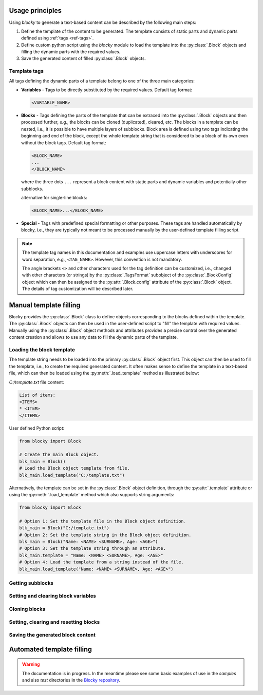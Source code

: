 ########################################################################################################################
Usage principles
########################################################################################################################

Using *blocky* to generate a text-based content can be described by the following main steps:

#.  Define the template of the content to be generated. The template consists of static parts and dynamic parts
    defined using :ref:`tags <ref-tags>`.
#.  Define custom python script using the *blocky* module to load the template into the :py:class:`.Block` objects
    and filling the dynamic parts with the required values.
#.  Save the generated content of filled :py:class:`.Block` objects.

.. _ref-tags:


************************************************************************************************************************
Template tags
************************************************************************************************************************

All tags defining the dynamic parts of a template belong to one of the three main categories:

*   **Variables** - Tags to be directly substituted by the required values. Default tag format:

    .. code-block:: text

        <VARIABLE_NAME>

*   **Blocks** - Tags defining the parts of the template that can be extraced into the :py:class:`.Block` objects and
    then processed further, e.g., the blocks can be cloned (duplicated), cleared, etc. The blocks in a template can be
    nested, i.e., it is possible to have multiple layers of subblocks. Block area is defined using two tags indicating
    the beginning and end of the block, except the whole template string that is considered to be a block of its own
    even without the block tags. Default tag format:

    .. code-block:: text

        <BLOCK_NAME>
        ...
        </BLOCK_NAME>
    
    where the three dots ``...`` represent a block content with static parts and dynamic variables and potentially
    other subblocks.
    
    alternative for single-line blocks:

    .. code-block:: text

        <BLOCK_NAME>...</BLOCK_NAME>

*   **Special** - Tags with predefined special formatting or other purposes. These tags are handled automatically
    by blocky, i.e., they are typically not meant to be processed manually by the user-defined template filling script.

.. note::
    The template tag names in this documentation and examples use uppercase letters with underscores for word
    separation, e.g., ``<TAG_NAME>``. However, this convention is not mandatory.

    The angle brackets ``<>`` and other characters used for the tag definition can be customized, i.e., changed
    with other characters (or strings) by the :py:class:`.TagsFormat` subobject of the :py:class:`.BlockConfig`
    object which can then be assigned to the :py:attr:`.Block.config` attribute of the :py:class:`.Block` object.
    The details of tag customization will be described later.


########################################################################################################################
Manual template filling
########################################################################################################################

Blocky provides the :py:class:`.Block` class to define objects corresponding to the blocks defined within the template.
The :py:class:`.Block` objects can then be used in the user-defined script to "fill" the template with required values.
Manually using the :py:class:`.Block` object methods and attributes provides a precise control over the generated
content creation and allows to use any data to fill the dynamic parts of the template.

************************************************************************************************************************
Loading the block template
************************************************************************************************************************

The template string needs to be loaded into the primary :py:class:`.Block` object first. This object can then be used to
fill the template, i.e., to create the required generated content. It often makes sense to define the template in a
text-based file, which can then be loaded using the :py:meth:`.load_template` method as illustrated below:

*C:/template.txt* file content:

.. code-block:: text

    List of items:
    <ITEMS>
    * <ITEM>
    </ITEMS>

User defined Python script:

.. code-block:: python

    from blocky import Block

    # Create the main Block object.
    blk_main = Block()
    # Load the Block object template from file.
    blk_main.load_template("C:/template.txt")

Alternatively, the template can be set in the :py:class:`.Block` object definition, through the :py:attr:`.template`
attribute or using the :py:meth:`.load_template` method which also supports string arguments:

.. code-block:: python

    from blocky import Block

    # Option 1: Set the template file in the Block object definition.
    blk_main = Block("C:/template.txt")
    # Option 2: Set the template string in the Block object definition.
    blk_main = Block("Name: <NAME> <SURNAME>, Age: <AGE>")
    # Option 3: Set the template string through an attribute.
    blk_main.template = "Name: <NAME> <SURNAME>, Age: <AGE>"
    # Option 4: Load the template from a string instead of the file.
    blk_main.load_template("Name: <NAME> <SURNAME>, Age: <AGE>")


************************************************************************************************************************
Getting subblocks
************************************************************************************************************************


************************************************************************************************************************
Setting and clearing block variables
************************************************************************************************************************


************************************************************************************************************************
Cloning blocks
************************************************************************************************************************


************************************************************************************************************************
Setting, clearing and resetting blocks
************************************************************************************************************************


************************************************************************************************************************
Saving the generated block content
************************************************************************************************************************


########################################################################################################################
Automated template filling
########################################################################################################################

.. warning::
    The documentation is in progress. In the meantime please see some basic examples of use in the *samples* and also
    *test* directories in the `Blocky repository <https://github.com/lubomilko/blocky>`_.
